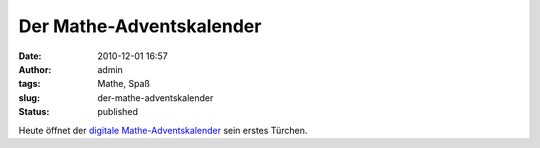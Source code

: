 Der Mathe-Adventskalender
#########################
:date: 2010-12-01 16:57
:author: admin
:tags: Mathe, Spaß
:slug: der-mathe-adventskalender
:status: published

Heute öffnet der `digitale
Mathe-Adventskalender <http://www.mathekalender.de/>`__ sein erstes
Türchen.
